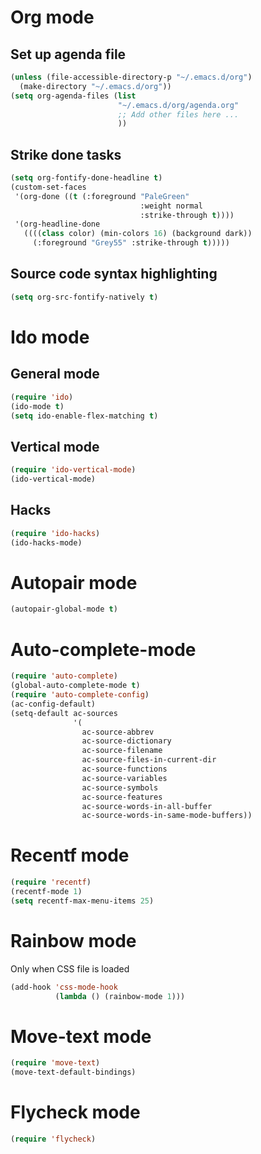 # Modes config file

* Org mode

** Set up agenda file

#+begin_src emacs-lisp
(unless (file-accessible-directory-p "~/.emacs.d/org")
  (make-directory "~/.emacs.d/org"))
(setq org-agenda-files (list
                        "~/.emacs.d/org/agenda.org"
                        ;; Add other files here ...
                        ))
#+end_src

** Strike done tasks

#+begin_src emacs-lisp
(setq org-fontify-done-headline t)
(custom-set-faces
 '(org-done ((t (:foreground "PaleGreen"
                             :weight normal
                             :strike-through t))))
 '(org-headline-done
   ((((class color) (min-colors 16) (background dark))
     (:foreground "Grey55" :strike-through t)))))
#+end_src

** Source code syntax highlighting

#+begin_src emacs-lisp
(setq org-src-fontify-natively t)
#+end_src

* Ido mode

** General mode

#+begin_src emacs-lisp
(require 'ido)
(ido-mode t)
(setq ido-enable-flex-matching t)
#+end_src

** Vertical mode

#+begin_src emacs-lisp
(require 'ido-vertical-mode)
(ido-vertical-mode)
#+end_src

** Hacks

#+begin_src emacs-lisp
(require 'ido-hacks)
(ido-hacks-mode)
#+end_src

* Autopair mode

#+begin_src emacs-lisp
(autopair-global-mode t)
#+end_src

* Auto-complete-mode

#+begin_src emacs-lisp
(require 'auto-complete)
(global-auto-complete-mode t)
(require 'auto-complete-config)
(ac-config-default)
(setq-default ac-sources
              '(
                ac-source-abbrev
                ac-source-dictionary
                ac-source-filename
                ac-source-files-in-current-dir
                ac-source-functions
                ac-source-variables
                ac-source-symbols
                ac-source-features
                ac-source-words-in-all-buffer
                ac-source-words-in-same-mode-buffers))
#+end_src

* Recentf mode

#+begin_src emacs-lisp
(require 'recentf)
(recentf-mode 1)
(setq recentf-max-menu-items 25)
#+end_src

* Rainbow mode

Only when CSS file is loaded

#+begin_src emacs-lisp
(add-hook 'css-mode-hook
          (lambda () (rainbow-mode 1)))
#+end_src

* Move-text mode

#+begin_src emacs-lisp
(require 'move-text)
(move-text-default-bindings)
#+end_src

* Flycheck mode

#+begin_src emacs-lisp
(require 'flycheck)
#+end_src
